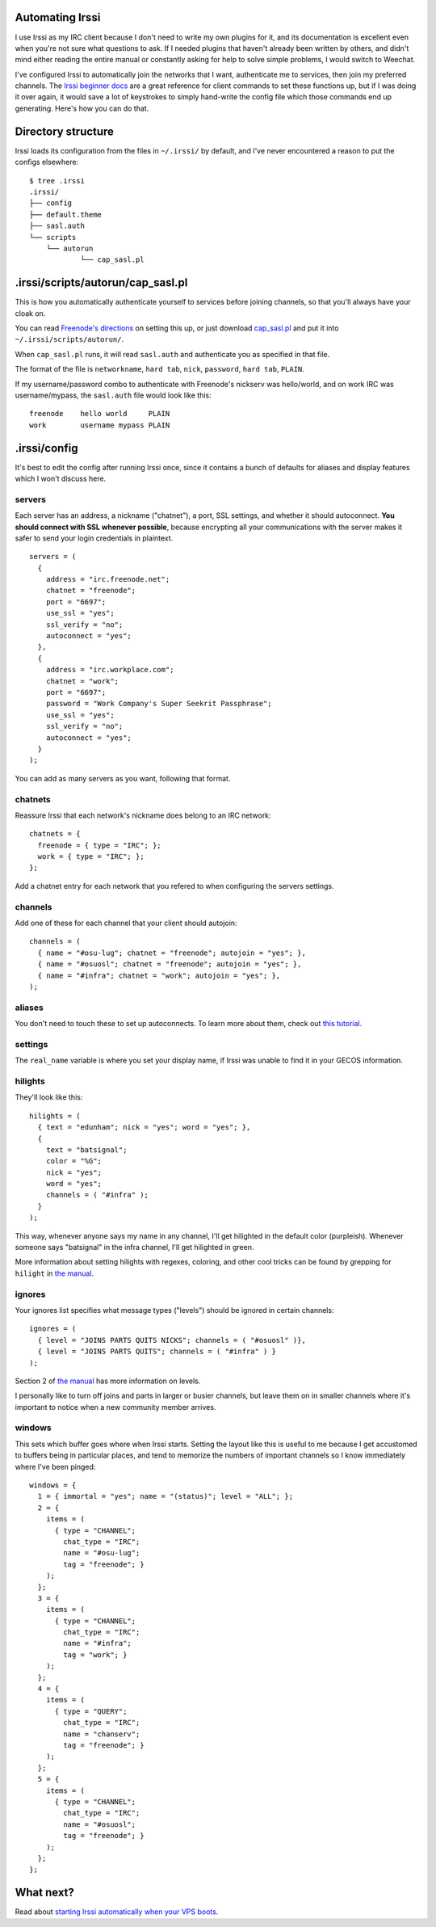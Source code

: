 Automating Irssi
================

I use Irssi as my IRC client because I don't need to write my own plugins for
it, and its documentation is excellent even when you're not sure what
questions to ask. If I needed plugins that haven't already been written by
others, and didn't mind either reading the entire manual or constantly asking
for help to solve simple problems, I would switch to Weechat. 

I've configured Irssi to automatically join the networks that I want,
authenticate me to services, then join my preferred channels. The `Irssi
beginner docs`_ are a great reference for client commands to set these
functions up, but if I was doing it over again, it would save a lot of
keystrokes to simply hand-write the config file which those commands end up
generating. Here's how you can do that. 

.. more::

Directory structure
===================

Irssi loads its configuration from the files in  ``~/.irssi/`` by default, and
I've never encountered a reason to put the configs elsewhere::

    $ tree .irssi
    .irssi/
    ├── config
    ├── default.theme
    ├── sasl.auth
    └── scripts
        └── autorun
                └── cap_sasl.pl

.irssi/scripts/autorun/cap_sasl.pl
==================================

This is how you automatically authenticate yourself to services before joining
channels, so that you'll always have your cloak on.

You can read `Freenode's directions`_ on setting this up, or just download
`cap_sasl.pl`_ and put it into ``~/.irssi/scripts/autorun/``. 

When ``cap_sasl.pl`` runs, it will read ``sasl.auth`` and authenticate you as
specified in that file. 

The format of the file is ``networkname``, ``hard tab``, ``nick``,
``password``, ``hard tab``, ``PLAIN``. 

If my username/password combo to authenticate with Freenode's nickserv was 
hello/world, and on work IRC was username/mypass, the ``sasl.auth`` file would
look like this::

    freenode    hello world     PLAIN
    work        username mypass PLAIN

.irssi/config
=============

It's best to edit the config after running Irssi once, since it contains a
bunch of defaults for aliases and display features which I won't discuss here. 

servers
-------

Each server has an address, a nickname ("chatnet"), a port, SSL settings, and
whether it should autoconnect. **You should connect with SSL whenever
possible**, because encrypting all your communications with the server makes
it safer to send your login credentials in plaintext. 

::

    servers = (
      {
        address = "irc.freenode.net";
        chatnet = "freenode";
        port = "6697";
        use_ssl = "yes";
        ssl_verify = "no";
        autoconnect = "yes";
      },
      {
        address = "irc.workplace.com";
        chatnet = "work";
        port = "6697";
        password = "Work Company's Super Seekrit Passphrase";
        use_ssl = "yes";
        ssl_verify = "no";
        autoconnect = "yes";
      }
    );

You can add as many servers as you want, following that format. 

chatnets
--------

Reassure Irssi that each network's nickname does belong to an IRC network::

    chatnets = {
      freenode = { type = "IRC"; };
      work = { type = "IRC"; };
    };

Add a chatnet entry for each network that you refered to when configuring the
servers settings. 

channels
--------

Add one of these for each channel that your client should autojoin::

    channels = (
      { name = "#osu-lug"; chatnet = "freenode"; autojoin = "yes"; },
      { name = "#osuosl"; chatnet = "freenode"; autojoin = "yes"; },
      { name = "#infra"; chatnet = "work"; autojoin = "yes"; },
    );

aliases
-------

You don't need to touch these to set up autoconnects. To learn more about them,
check out `this tutorial`_. 

settings
--------

The ``real_name`` variable is where you set your display name, if Irssi was
unable to find it in your GECOS information. 

hilights
--------

They'll look like this::

    hilights = (
      { text = "edunham"; nick = "yes"; word = "yes"; },
      {
        text = "batsignal";
        color = "%G";
        nick = "yes";
        word = "yes";
        channels = ( "#infra" );
      }
    );

This way, whenever anyone says my name in any channel, I'll get hilighted in
the default color (purpleish). Whenever someone says "batsignal" in the infra
channel, I'll get hilighted in green. 

More information about setting hilights with regexes, coloring, and other cool
tricks can be found by grepping for ``hilight`` in `the manual`_.

ignores
-------

Your ignores list specifies what message types ("levels") should be ignored in
certain channels::

    ignores = (
      { level = "JOINS PARTS QUITS NICKS"; channels = ( "#osuosl" )},
      { level = "JOINS PARTS QUITS"; channels = ( "#infra" ) }
    );

Section 2 of `the manual`_ has more information on levels. 

I personally like to turn off joins and parts in larger or busier channels,
but leave them on in smaller channels where it's important to notice when a
new community member arrives. 

windows
-------

This sets which buffer goes where when Irssi starts. Setting the layout like
this is useful to me because I get accustomed to buffers being in particular
places, and tend to memorize the numbers of important channels so I know
immediately where I've been pinged::

    windows = {
      1 = { immortal = "yes"; name = "(status)"; level = "ALL"; };
      2 = {
        items = (
          { type = "CHANNEL";
            chat_type = "IRC";
            name = "#osu-lug";
            tag = "freenode"; }
        );
      };
      3 = {
        items = (
          { type = "CHANNEL";
            chat_type = "IRC";
            name = "#infra";
            tag = "work"; }
        );
      };
      4 = {
        items = (
          { type = "QUERY"; 
            chat_type = "IRC"; 
            name = "chanserv"; 
            tag = "freenode"; }
        );
      };
      5 = {
        items = (
          { type = "CHANNEL";
            chat_type = "IRC";
            name = "#osuosl";
            tag = "freenode"; }
        );
      };
    };

What next?
==========

Read about `starting Irssi automatically when your VPS boots`_.


.. _starting Irssi automatically when your VPS boots: http://edunham.net/2015/02/15/starting_screen_irssi_at_boot.html
.. _the manual: http://www.irssi.org/documentation/manual
.. _this tutorial: http://linuxreviews.org/software/irc/irssi/#toc4
.. _cap_sasl.pl: https://freenode.net/sasl/cap_sasl.pl
.. _Freenode's directions: https://freenode.net/sasl/sasl-irssi.shtml
.. _Irssi beginner docs: http://irssi.org/beginner/

.. author:: default
.. categories:: none
.. tags:: irssi, irc 
.. comments::
